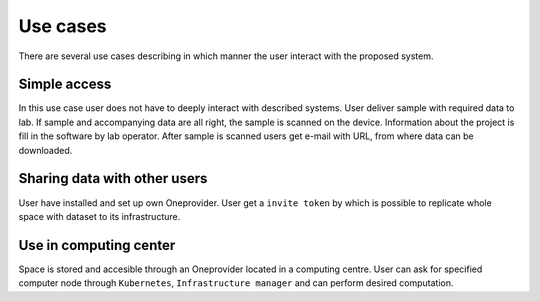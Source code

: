 Use cases
=========
There are several use cases describing in which manner the user interact with the proposed system.  

Simple access
--------------------------
In this use case user does not have to deeply interact with described systems. User deliver sample with required data to lab. If sample and accompanying data are all right, the sample is scanned on the device. Information about the project is fill in the software by lab operator. After sample is scanned users get e-mail with URL, from where data can be downloaded. 

Sharing data with other users
-----------------------------
User have installed and set up own Oneprovider. User get a ``invite token`` by which is possible to replicate whole space with dataset to its infrastructure. 

Use in computing center
-------------------------------
Space is stored and accesible through an Oneprovider located in a computing centre. User can ask for specified computer node through ``Kubernetes``, ``Infrastructure manager`` and can perform desired computation. 
